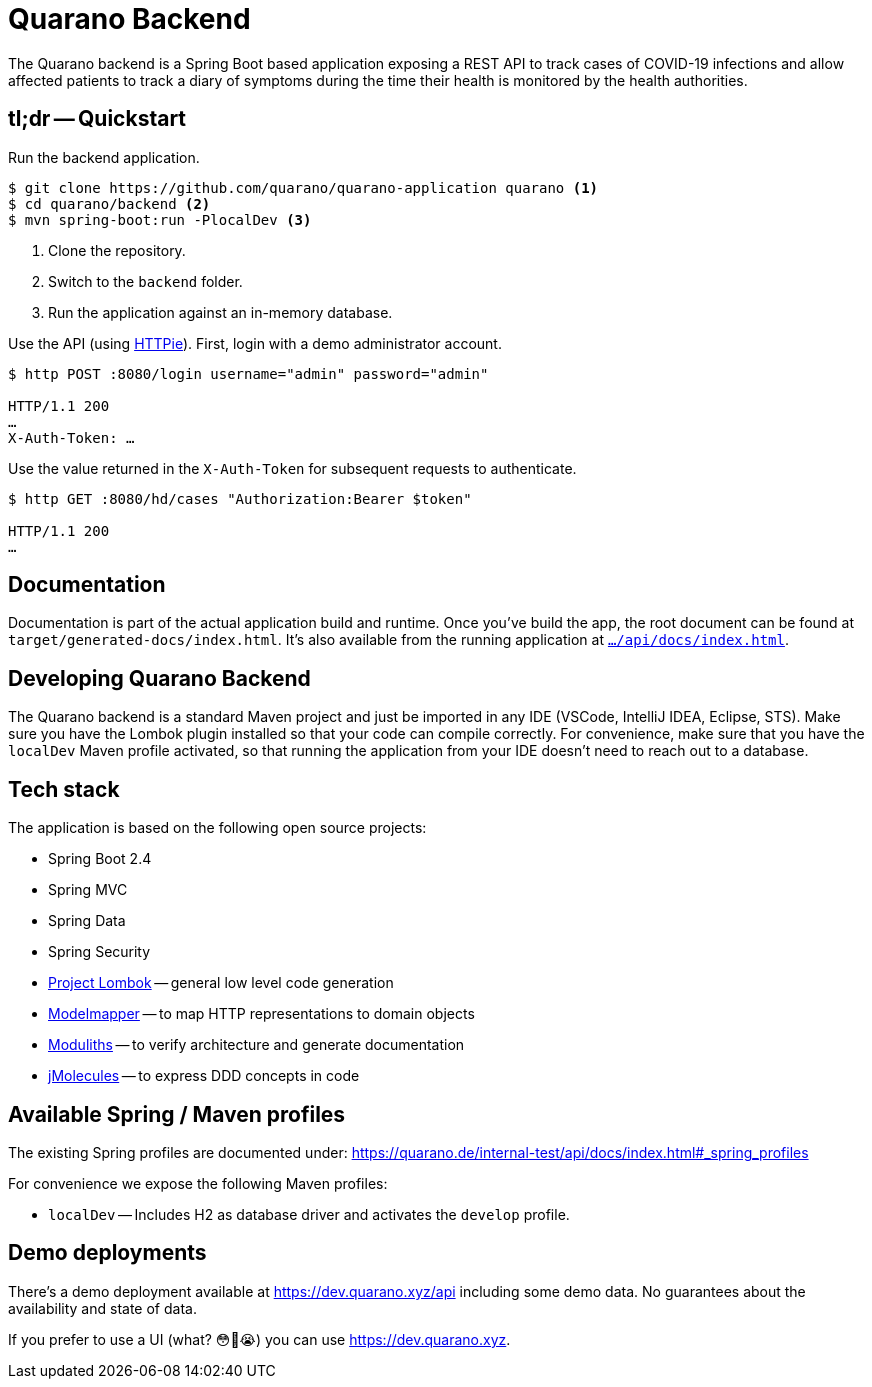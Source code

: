 = Quarano Backend

The Quarano backend is a Spring Boot based application exposing a REST API to track cases of COVID-19 infections and allow affected patients to track a diary of symptoms during the time their health is monitored by the health authorities.

== tl;dr -- Quickstart

Run the backend application.

[source, bash]
----
$ git clone https://github.com/quarano/quarano-application quarano <1>
$ cd quarano/backend <2>
$ mvn spring-boot:run -PlocalDev <3>
----
<1> Clone the repository.
<2> Switch to the `backend` folder.
<3> Run the application against an in-memory database.

Use the API (using https://httpie.org/[HTTPie]). First, login with a demo administrator account.

[source, bash]
----
$ http POST :8080/login username="admin" password="admin"

HTTP/1.1 200
…
X-Auth-Token: …
----

Use the value returned in the `X-Auth-Token` for subsequent requests to authenticate.

[source, bash]
----
$ http GET :8080/hd/cases "Authorization:Bearer $token"

HTTP/1.1 200
…
----

== Documentation

Documentation is part of the actual application build and runtime.
Once you've build the app, the root document can be found at `target/generated-docs/index.html`.
It's also available from the running application at https://dev.quarano.xyz/api/docs/index.html[`…/api/docs/index.html`].

== Developing Quarano Backend

The Quarano backend is a standard Maven project and just be imported in any IDE (VSCode, IntelliJ IDEA, Eclipse, STS).
Make sure you have the Lombok plugin installed so that your code can compile correctly.
For convenience, make sure that you have the `localDev` Maven profile activated, so that running the application from your IDE doesn't need to reach out to a database.

== Tech stack

The application is based on the following open source projects:

* Spring Boot 2.4
* Spring MVC
* Spring Data
* Spring Security
* https://projectlombok.org[Project Lombok] -- general low level code generation
* http://modelmapper.org[Modelmapper] -- to map HTTP representations to domain objects
* https://github.com/odrotbohm/moduliths[Moduliths] -- to verify architecture and generate documentation
* https://github.com/xmolecules/jmolecules[jMolecules] -- to express DDD concepts in code

== Available Spring / Maven profiles

The existing Spring profiles are documented under:
https://quarano.de/internal-test/api/docs/index.html#_spring_profiles

For convenience we expose the following Maven profiles:

* `localDev` -- Includes H2 as database driver and activates the `develop` profile.


== Demo deployments

There's a demo deployment available at https://dev.quarano.xyz/api including some demo data.
No guarantees about the availability and state of data.

If you prefer to use a UI (what? 😳🤔😭) you can use https://dev.quarano.xyz.
